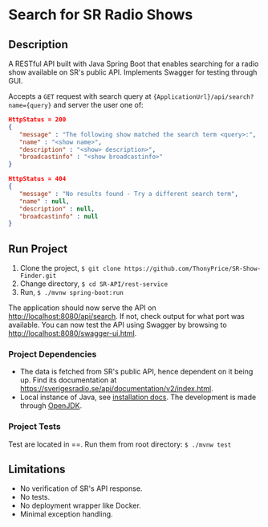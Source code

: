 * Search for SR Radio Shows

[[./img/swagger-screenshot.png]]

** Description
   A RESTful API built with Java Spring Boot that enables searching for a radio show available on SR's public API.
   Implements Swagger for testing through GUI.
   
   Accepts a =GET= request with search query at ={ApplicationUrl}/api/search?name={query}= and server the user one of:
   
   #+NAME: show-found
   #+BEGIN_SRC json
      HttpStatus = 200
      {
         "message" : "The following show matched the search term <query>:",
         "name" : "<show name>",
         "description" : "<show> description>",
         "broadcastinfo" : "<show broadcastinfo>"
      }
   #+END_SRC

   #+NAME: show-not-found
   #+BEGIN_SRC json
      HttpStatus = 404
      {
         "message" : "No results found - Try a different search term",
         "name" : null,
         "description" : null,
         "broadcastinfo" : null
      }
   #+END_SRC

   
** Run Project
   1. Clone the project, =$ git clone https://github.com/ThonyPrice/SR-Show-Finder.git=
   2. Change directory, =$ cd SR-API/rest-service=
   3. Run, =$ ./mvnw spring-boot:run=

   The application should now serve the API on [[http://localhost:8080/api/search]]. If not, check output for what port was available.
   You can now test the API using Swagger by browsing to [[http://localhost:8080/swagger-ui.html]].
      
*** Project Dependencies
    - The data is fetched from SR's public API, hence dependent on it being up. Find its documentation at https://sverigesradio.se/api/documentation/v2/index.html.
    - Local instance of Java, see [[https://java.com/en/download/help/download_options.html#linux][installation docs]]. The development is made through [[https://wiki.archlinux.org/title/Java#OpenJDK][OpenJDK]].
     
*** Project Tests
    Test are located in ==. 
    Run them from root directory: =$ ./mvnw test=
    
** Limitations
   - No verification of SR's API response.
   - No tests.
   - No deployment wrapper like Docker.
   - Minimal exception handling.

